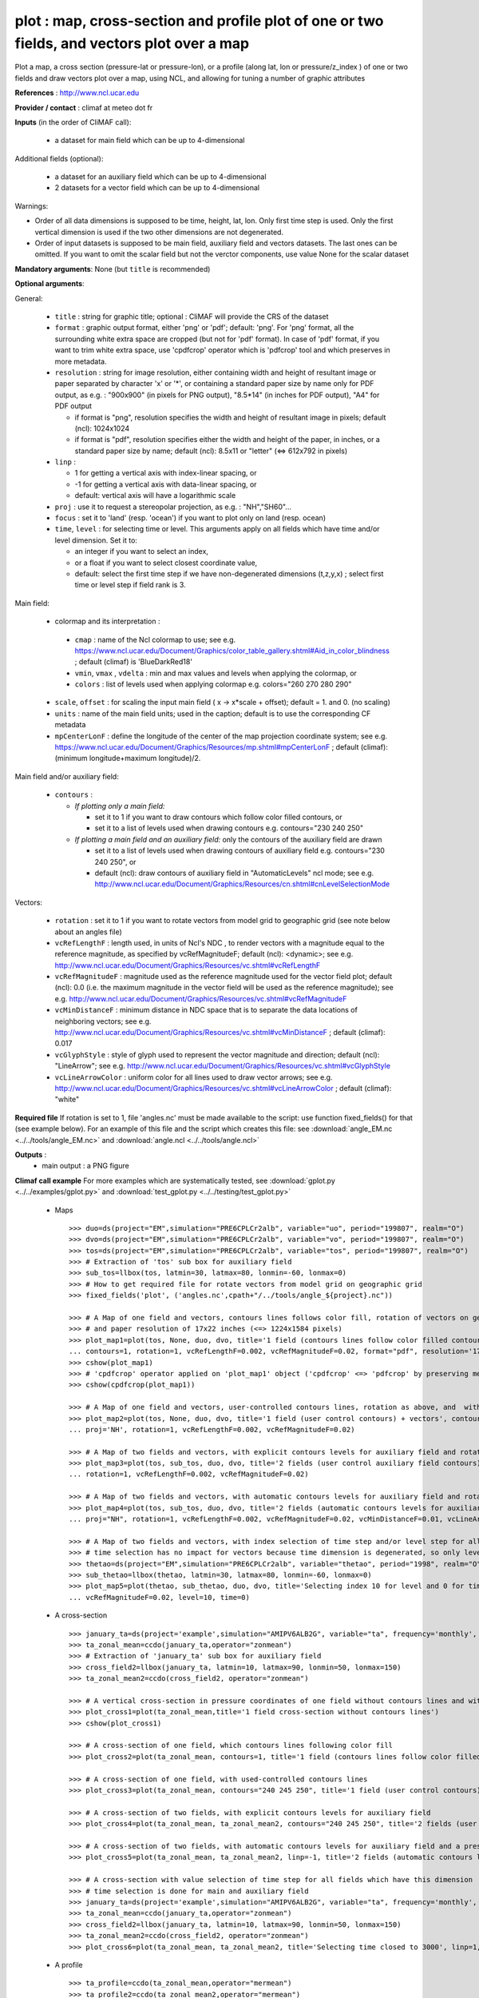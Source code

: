 plot : map, cross-section and profile plot of one or two fields, and vectors plot over a map
---------------------------------------------------------------------------------------------

Plot a map, a cross section (pressure-lat or pressure-lon), or a
profile (along lat, lon or pressure/z_index ) of one or two fields and
draw vectors plot over a map, using NCL, and allowing for tuning a
number of graphic attributes  

**References** : http://www.ncl.ucar.edu

**Provider / contact** : climaf at meteo dot fr

**Inputs** (in the order of CliMAF call):

  - a dataset for main field which can be up to 4-dimensional

Additional fields (optional):

  - a dataset for an auxiliary field which can be up to 4-dimensional
  - 2 datasets for a vector field which can be up to 4-dimensional

Warnings: 

- Order of all data dimensions is supposed to be time, height, lat,
  lon. Only first time step is used. Only the first vertical dimension
  is used if the two other dimensions are not degenerated.   

- Order of input datasets is supposed to be main field, auxiliary field and
  vectors datasets. The last ones can be omitted. If you want to omit
  the scalar field but not the verctor components, use value None for
  the scalar dataset

**Mandatory arguments**: None (but ``title`` is recommended)

**Optional arguments**:

General:

  - ``title`` : string for graphic title; optional : CliMAF will provide the CRS of
    the dataset
  - ``format`` : graphic output format, either 'png' or 'pdf';
    default: 'png'. For 'png' format, all the surrounding white extra
    space are cropped (but not for 'pdf' format). In case of 'pdf'
    format, if you want to trim white extra space, use 'cpdfcrop'
    operator which is 'pdfcrop' tool and which preserves in more
    metadata.  
  - ``resolution`` : string for image resolution, either containing
    width and height of resultant image or paper separated by
    character 'x' or '*', or containing a standard paper size by name
    only for PDF output, as e.g. : "900x900" (in pixels for PNG
    output), "8.5*14" (in inches for PDF output), "A4" for PDF output 

    - if format is "png", resolution specifies the width and height of
      resultant image in pixels; default (ncl): 1024x1024
    - if format is "pdf", resolution specifies either the width and
      height of the paper, in inches, or a standard paper size by
      name; default (ncl): 8.5x11 or "letter" (<=> 612x792 in pixels)
  - ``linp`` : 

    - 1 for getting a vertical axis with index-linear spacing, or
    - -1 for getting a vertical axis with data-linear spacing, or
    - default: vertical axis will have a logarithmic scale
  - ``proj`` : use it to request a stereopolar projection, as e.g. :
    "NH","SH60"...
  - ``focus`` : set it to 'land' (resp. 'ocean') if you want to plot
    only on land (resp. ocean) 
  - ``time``, ``level`` : for selecting time or level. This arguments
    apply on all fields which have time and/or level dimension. Set it
    to: 

    - an integer if you want to select an index, 
    - or a float if you want to select closest coordinate value,
    - default: select the first time step if we have non-degenerated 
      dimensions (t,z,y,x) ; select first time or level step if
      field rank is 3.     

Main field:

  - colormap and its interpretation :

   - ``cmap`` : name of the Ncl colormap to use; see e.g. 
     https://www.ncl.ucar.edu/Document/Graphics/color_table_gallery.shtml#Aid_in_color_blindness ;
     default (climaf) is 'BlueDarkRed18'
   - ``vmin``, ``vmax`` , ``vdelta`` : min and max values and levels
     when applying the colormap, or 
   - ``colors`` : list of levels used when applying colormap
     e.g. colors="260 270 280 290"
  - ``scale``, ``offset`` : for scaling the input main field ( x -> x*scale +
    offset); default = 1. and 0. (no scaling)
  - ``units`` : name of the main field units; used in the caption;
    default is to use the corresponding CF metadata
  - ``mpCenterLonF`` : define the longitude of the center of the map
    projection coordinate system; see e.g. 
    https://www.ncl.ucar.edu/Document/Graphics/Resources/mp.shtml#mpCenterLonF ;
    default (climaf): (minimum longitude+maximum longitude)/2. 

Main field and/or auxiliary field:

  - ``contours`` : 

    - *If plotting only a main field:*

      - set it to 1 if you want to draw contours which follow color
	filled contours, or
      - set it to a list of levels used when drawing contours
	e.g. contours="230 240 250" 

    - *If plotting a main field and an auxiliary field:* only the contours of 
      the auxiliary field are drawn

      - set it to a list of levels used when drawing contours of
	auxiliary field e.g. contours="230 240 250", or
      - default (ncl): draw contours of auxiliary field in "AutomaticLevels"
	ncl mode; see e.g.
	http://www.ncl.ucar.edu/Document/Graphics/Resources/cn.shtml#cnLevelSelectionMode

Vectors:

  - ``rotation`` : set it to 1 if you want to rotate vectors from model
    grid to geographic grid (see note below about an angles file)
  
  - ``vcRefLengthF`` : length used, in units of Ncl's NDC , to render vectors
    with a magnitude equal to the reference magnitude, as specified by
    vcRefMagnitudeF; default (ncl): <dynamic>; see e.g. 
    http://www.ncl.ucar.edu/Document/Graphics/Resources/vc.shtml#vcRefLengthF

  - ``vcRefMagnitudeF`` : magnitude used as the reference magnitude
    used for the vector field plot; default (ncl): 0.0 (i.e. the maximum
    magnitude in the vector field will be used as the reference
    magnitude); see e.g. 
    http://www.ncl.ucar.edu/Document/Graphics/Resources/vc.shtml#vcRefMagnitudeF

  - ``vcMinDistanceF`` : minimum distance in NDC space that is to
    separate the data locations of neighboring vectors; see e.g. 
    http://www.ncl.ucar.edu/Document/Graphics/Resources/vc.shtml#vcMinDistanceF ;
    default (climaf): 0.017  

  - ``vcGlyphStyle`` : style of glyph used to represent the vector
    magnitude and direction; default (ncl): "LineArrow"; see e.g.
    http://www.ncl.ucar.edu/Document/Graphics/Resources/vc.shtml#vcGlyphStyle

  - ``vcLineArrowColor`` : uniform color for all lines used to draw
    vector arrows; see e.g.
    http://www.ncl.ucar.edu/Document/Graphics/Resources/vc.shtml#vcLineArrowColor ; 
    default (climaf): "white"

**Required file** If rotation is set to 1, file 'angles.nc' must be
made available to the script: use function fixed_fields() for that
(see example below). For an example of this file and the script which
creates this file: see :download:`angle_EM.nc
<../../tools/angle_EM.nc>` and :download:`angle.ncl
<../../tools/angle.ncl>`  

**Outputs** :
  - main output : a PNG figure

**Climaf call example** For more examples which are systematically
tested, see :download:`gplot.py <../../examples/gplot.py>` and
:download:`test_gplot.py <../../testing/test_gplot.py>`    
 
  - Maps ::

     >>> duo=ds(project="EM",simulation="PRE6CPLCr2alb", variable="uo", period="199807", realm="O")
     >>> dvo=ds(project="EM",simulation="PRE6CPLCr2alb", variable="vo", period="199807", realm="O") 
     >>> tos=ds(project="EM",simulation="PRE6CPLCr2alb", variable="tos", period="199807", realm="O")
     >>> # Extraction of 'tos' sub box for auxiliary field
     >>> sub_tos=llbox(tos, latmin=30, latmax=80, lonmin=-60, lonmax=0) 
     >>> # How to get required file for rotate vectors from model grid on geographic grid
     >>> fixed_fields('plot', ('angles.nc',cpath+"/../tools/angle_${project}.nc"))
    
     >>> # A Map of one field and vectors, contours lines follows color fill, rotation of vectors on geographic grid, with 'pdf' output format 
     >>> # and paper resolution of 17x22 inches (<=> 1224x1584 pixels)
     >>> plot_map1=plot(tos, None, duo, dvo, title='1 field (contours lines follow color filled contours) + vectors', 
     ... contours=1, rotation=1, vcRefLengthF=0.002, vcRefMagnitudeF=0.02, format="pdf", resolution='17*22') 
     >>> cshow(plot_map1)
     >>> # 'cpdfcrop' operator applied on 'plot_map1' object ('cpdfcrop' <=> 'pdfcrop' by preserving metadata)
     >>> cshow(cpdfcrop(plot_map1))

     >>> # A Map of one field and vectors, user-controlled contours lines, rotation as above, and  with 'png' output format (default)
     >>> plot_map2=plot(tos, None, duo, dvo, title='1 field (user control contours) + vectors', contours='1 3 5 7 9 11 13', 
     ... proj='NH', rotation=1, vcRefLengthF=0.002, vcRefMagnitudeF=0.02)

     >>> # A Map of two fields and vectors, with explicit contours levels for auxiliary field and rotation of vectors 
     >>> plot_map3=plot(tos, sub_tos, duo, dvo, title='2 fields (user control auxiliary field contours) + vectors', contours='0 2 4 6 8 10 12 14 16',
     ... rotation=1, vcRefLengthF=0.002, vcRefMagnitudeF=0.02) 

     >>> # A Map of two fields and vectors, with automatic contours levels for auxiliary field and rotation of vectors 
     >>> plot_map4=plot(tos, sub_tos, duo, dvo, title='2 fields (automatic contours levels for auxiliary field) + vectors', 
     ... proj="NH", rotation=1, vcRefLengthF=0.002, vcRefMagnitudeF=0.02, vcMinDistanceF=0.01, vcLineArrowColor="yellow") 

     >>> # A Map of two fields and vectors, with index selection of time step and/or level step for all fields which have this dimension :
     >>> # time selection has no impact for vectors because time dimension is degenerated, so only level selection is done for vectors
     >>> thetao=ds(project="EM",simulation="PRE6CPLCr2alb", variable="thetao", period="1998", realm="O") # thetao(time_counter, deptht, y, x) 
     >>> sub_thetao=llbox(thetao, latmin=30, latmax=80, lonmin=-60, lonmax=0) 
     >>> plot_map5=plot(thetao, sub_thetao, duo, dvo, title='Selecting index 10 for level and 0 for time', rotation=1, vcRefLengthF=0.002, 
     ... vcRefMagnitudeF=0.02, level=10, time=0) 

  - A cross-section ::

     >>> january_ta=ds(project='example',simulation="AMIPV6ALB2G", variable="ta", frequency='monthly', period="198001")
     >>> ta_zonal_mean=ccdo(january_ta,operator="zonmean")
     >>> # Extraction of 'january_ta' sub box for auxiliary field
     >>> cross_field2=llbox(january_ta, latmin=10, latmax=90, lonmin=50, lonmax=150) 
     >>> ta_zonal_mean2=ccdo(cross_field2, operator="zonmean")

     >>> # A vertical cross-section in pressure coordinates of one field without contours lines and with logarithmic scale (default)
     >>> plot_cross1=plot(ta_zonal_mean,title='1 field cross-section without contours lines')
     >>> cshow(plot_cross1)

     >>> # A cross-section of one field, which contours lines following color fill
     >>> plot_cross2=plot(ta_zonal_mean, contours=1, title='1 field (contours lines follow color filled contours)')

     >>> # A cross-section of one field, with used-controlled contours lines 
     >>> plot_cross3=plot(ta_zonal_mean, contours="240 245 250", title='1 field (user control contours)')

     >>> # A cross-section of two fields, with explicit contours levels for auxiliary field
     >>> plot_cross4=plot(ta_zonal_mean, ta_zonal_mean2, contours="240 245 250", title='2 fields (user control auxiliary field contours)') 

     >>> # A cross-section of two fields, with automatic contours levels for auxiliary field and a pressure-linear spacing for vertical axis 
     >>> plot_cross5=plot(ta_zonal_mean, ta_zonal_mean2, linp=-1, title='2 fields (automatic contours levels for auxiliary field)')
    
     >>> # A cross-section with value selection of time step for all fields which have this dimension
     >>> # time selection is done for main and auxiliary field 
     >>> january_ta=ds(project='example',simulation="AMIPV6ALB2G", variable="ta", frequency='monthly', period="1980") # ta(time, plev, lat, lon) 
     >>> ta_zonal_mean=ccdo(january_ta,operator="zonmean") 
     >>> cross_field2=llbox(january_ta, latmin=10, latmax=90, lonmin=50, lonmax=150) 
     >>> ta_zonal_mean2=ccdo(cross_field2, operator="zonmean") 
     >>> plot_cross6=plot(ta_zonal_mean, ta_zonal_mean2, title='Selecting time closed to 3000', linp=1, time=3000.) 

  - A profile ::

     >>> ta_profile=ccdo(ta_zonal_mean,operator="mermean")
     >>> ta_profile2=ccdo(ta_zonal_mean2,operator="mermean")

     >>> # One profile, with a logarithmic scale (default)
     >>> plot_profile1=plot(ta_profile, title='A profile')
     >>> cshow(plot_profile1)
 
     >>> # Two profiles, with a index-linear spacing for vertical axis
     >>> plot_profile2=plot(ta_profile, ta_profile2, title='Two profiles', linp=1)

**Side effects** : None

**Implementation** : Basic use of ncl: gsn_csm_pres_hgt, gsn_csm_xy,
gsn_csm_contour_map, gsn_csm_contour_map_ce, gsn_csm_contour,
gsn_csm_vector_scalar_map, gsn_csm_vector_scalar_map_ce



